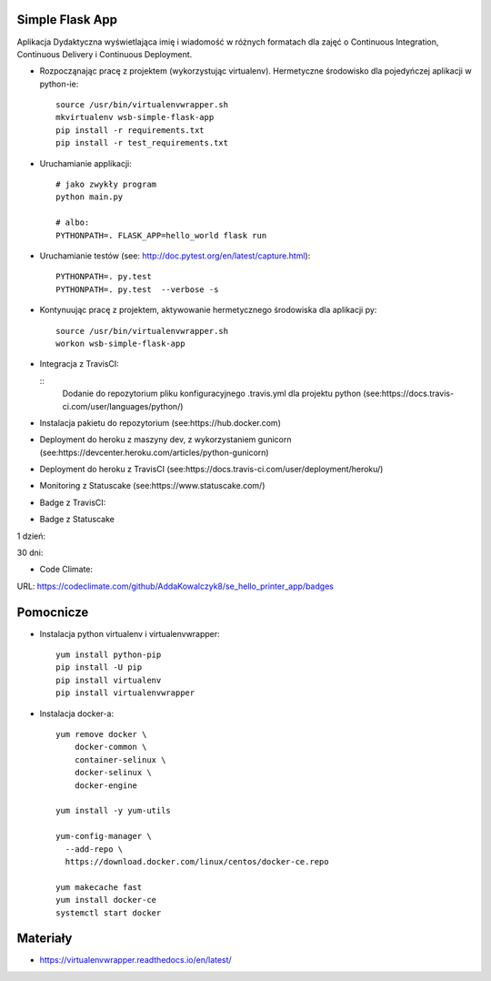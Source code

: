Simple Flask App
================
.. image:: https://travis-ci.org/AddaKowalczyk8/se_hello_printer_app.svg?branch=master
    :target: https://travis-ci.org/AddaKowalczyk8/se_hello_printer_app

.. image:: https://app.statuscake.com/button/index.php?Track=oIcafpmold&Days=1&Design=5
    :target: https://www.statuscake.com

.. image:: https://api.codeclimate.com/v1/badges/75441815f43e7878a05a/maintainability
   :target: https://codeclimate.com/github/AddaKowalczyk8/se_hello_printer_app/maintainability
   :alt: Maintainability

Aplikacja Dydaktyczna wyświetlająca imię i wiadomość w różnych formatach dla zajęć
o Continuous Integration, Continuous Delivery i Continuous Deployment.

- Rozpocząnając pracę z projektem (wykorzystując virtualenv). Hermetyczne środowisko dla pojedyńczej aplikacji w python-ie:

  ::

    source /usr/bin/virtualenvwrapper.sh
    mkvirtualenv wsb-simple-flask-app
    pip install -r requirements.txt
    pip install -r test_requirements.txt

- Uruchamianie applikacji:

  ::

    # jako zwykły program
    python main.py

    # albo:
    PYTHONPATH=. FLASK_APP=hello_world flask run

- Uruchamianie testów (see: http://doc.pytest.org/en/latest/capture.html):

  ::

    PYTHONPATH=. py.test
    PYTHONPATH=. py.test  --verbose -s

- Kontynuując pracę z projektem, aktywowanie hermetycznego środowiska dla aplikacji py:

  ::

    source /usr/bin/virtualenvwrapper.sh
    workon wsb-simple-flask-app


- Integracja z TravisCI:

  ::
    Dodanie do repozytorium pliku konfiguracyjnego .travis.yml dla projektu python (see:https://docs.travis-ci.com/user/languages/python/)

- Instalacja pakietu do repozytorium (see:https://hub.docker.com)

- Deployment do heroku z maszyny dev, z wykorzystaniem gunicorn (see:https://devcenter.heroku.com/articles/python-gunicorn)

- Deployment do heroku z TravisCI (see:https://docs.travis-ci.com/user/deployment/heroku/)

- Monitoring  z Statuscake (see:https://www.statuscake.com/)

- Badge z TravisCI:

.. image:: https://travis-ci.org/AddaKowalczyk8/se_hello_printer_app.svg?branch=master
    :target: https://travis-ci.org/AddaKowalczyk8/se_hello_printer_app

- Badge z Statuscake
1 dzień:

.. image:: https://app.statuscake.com/button/index.php?Track=oIcafpmold&Days=1&Design=1
    :target: https://www.statuscake.com

30 dni:

.. image:: https://app.statuscake.com/button/index.php?Track=oIcafpmold&Days=30&Design=1
    :target: https://www.statuscake.com

- Code Climate:
URL: https://codeclimate.com/github/AddaKowalczyk8/se_hello_printer_app/badges

Pomocnicze
==========

- Instalacja python virtualenv i virtualenvwrapper:

  ::

    yum install python-pip
    pip install -U pip
    pip install virtualenv
    pip install virtualenvwrapper

- Instalacja docker-a:

  ::

    yum remove docker \
        docker-common \
        container-selinux \
        docker-selinux \
        docker-engine

    yum install -y yum-utils

    yum-config-manager \
      --add-repo \
      https://download.docker.com/linux/centos/docker-ce.repo

    yum makecache fast
    yum install docker-ce
    systemctl start docker

Materiały
=========

- https://virtualenvwrapper.readthedocs.io/en/latest/
